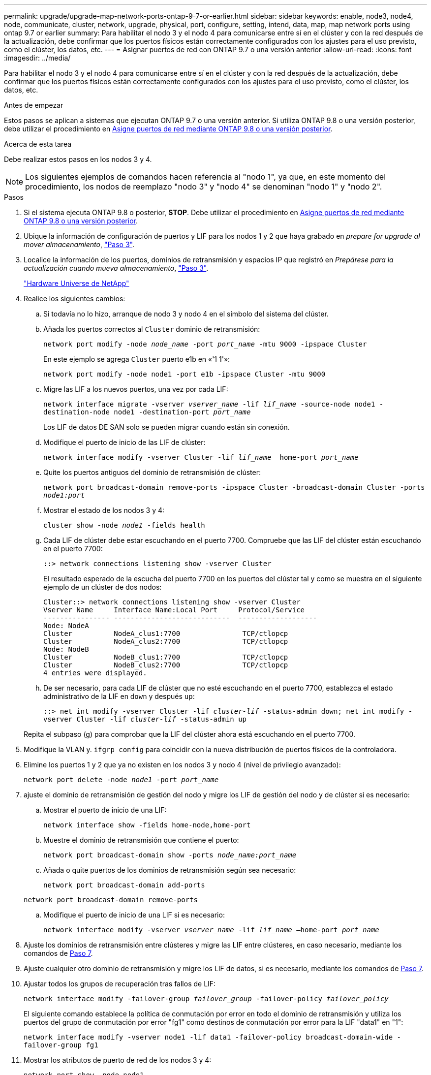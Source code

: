 ---
permalink: upgrade/upgrade-map-network-ports-ontap-9-7-or-earlier.html 
sidebar: sidebar 
keywords: enable, node3, node4, node, communicate, cluster, network, upgrade, physical, port, configure, setting, intend, data, map, map network ports using ontap 9.7 or earlier 
summary: Para habilitar el nodo 3 y el nodo 4 para comunicarse entre sí en el clúster y con la red después de la actualización, debe confirmar que los puertos físicos están correctamente configurados con los ajustes para el uso previsto, como el clúster, los datos, etc. 
---
= Asignar puertos de red con ONTAP 9.7 o una versión anterior
:allow-uri-read: 
:icons: font
:imagesdir: ../media/


[role="lead"]
Para habilitar el nodo 3 y el nodo 4 para comunicarse entre sí en el clúster y con la red después de la actualización, debe confirmar que los puertos físicos están correctamente configurados con los ajustes para el uso previsto, como el clúster, los datos, etc.

.Antes de empezar
Estos pasos se aplican a sistemas que ejecutan ONTAP 9.7 o una versión anterior. Si utiliza ONTAP 9.8 o una versión posterior, debe utilizar el procedimiento en xref:upgrade-map-network-ports-ontap-9-8.adoc[Asigne puertos de red mediante ONTAP 9.8 o una versión posterior].

.Acerca de esta tarea
Debe realizar estos pasos en los nodos 3 y 4.


NOTE: Los siguientes ejemplos de comandos hacen referencia al "nodo 1", ya que, en este momento del procedimiento, los nodos de reemplazo "nodo 3" y "nodo 4" se denominan "nodo 1" y "nodo 2".

.Pasos
. Si el sistema ejecuta ONTAP 9.8 o posterior, *STOP*. Debe utilizar el procedimiento en xref:upgrade-map-network-ports-ontap-9-8.adoc[Asigne puertos de red mediante ONTAP 9.8 o una versión posterior].
. Ubique la información de configuración de puertos y LIF para los nodos 1 y 2 que haya grabado en _prepare for upgrade al mover almacenamiento_, link:upgrade-prepare-when-moving-storage.html#prepare_move_store_3["Paso 3"].
. Localice la información de los puertos, dominios de retransmisión y espacios IP que registró en _Prepárese para la actualización cuando mueva almacenamiento_, link:upgrade-prepare-when-moving-storage.html#prepare_move_store_3["Paso 3"].
+
https://hwu.netapp.com["Hardware Universe de NetApp"^]

. Realice los siguientes cambios:
+
.. Si todavía no lo hizo, arranque de nodo 3 y nodo 4 en el símbolo del sistema del clúster.
.. Añada los puertos correctos al `Cluster` dominio de retransmisión:
+
`network port modify -node _node_name_ -port _port_name_ -mtu 9000 -ipspace Cluster`

+
En este ejemplo se agrega `Cluster` puerto e1b en «'1 1'»:

+
`network port modify -node node1 -port e1b -ipspace Cluster -mtu 9000`

.. Migre las LIF a los nuevos puertos, una vez por cada LIF:
+
`network interface migrate -vserver _vserver_name_ -lif _lif_name_ -source-node node1 -destination-node node1 -destination-port _port_name_`

+
Los LIF de datos DE SAN solo se pueden migrar cuando están sin conexión.

.. Modifique el puerto de inicio de las LIF de clúster:
+
`network interface modify -vserver Cluster -lif _lif_name_ –home-port _port_name_`

.. Quite los puertos antiguos del dominio de retransmisión de clúster:
+
`network port broadcast-domain remove-ports -ipspace Cluster -broadcast-domain Cluster -ports _node1:port_`

.. Mostrar el estado de los nodos 3 y 4:
+
`cluster show -node _node1_ -fields health`

.. Cada LIF de clúster debe estar escuchando en el puerto 7700. Compruebe que las LIF del clúster están escuchando en el puerto 7700:
+
`::> network connections listening show -vserver Cluster`

+
El resultado esperado de la escucha del puerto 7700 en los puertos del clúster tal y como se muestra en el siguiente ejemplo de un clúster de dos nodos:

+
[listing]
----
Cluster::> network connections listening show -vserver Cluster
Vserver Name     Interface Name:Local Port     Protocol/Service
---------------- ----------------------------  -------------------
Node: NodeA
Cluster          NodeA_clus1:7700               TCP/ctlopcp
Cluster          NodeA_clus2:7700               TCP/ctlopcp
Node: NodeB
Cluster          NodeB_clus1:7700               TCP/ctlopcp
Cluster          NodeB_clus2:7700               TCP/ctlopcp
4 entries were displayed.
----
.. De ser necesario, para cada LIF de clúster que no esté escuchando en el puerto 7700, establezca el estado administrativo de la LIF en `down` y después `up`:
+
`::> net int modify -vserver Cluster -lif _cluster-lif_ -status-admin down; net int modify -vserver Cluster -lif _cluster-lif_ -status-admin up`

+
Repita el subpaso (g) para comprobar que la LIF del clúster ahora está escuchando en el puerto 7700.



. Modifique la VLAN y. `ifgrp config` para coincidir con la nueva distribución de puertos físicos de la controladora.
. Elimine los puertos 1 y 2 que ya no existen en los nodos 3 y nodo 4 (nivel de privilegio avanzado):
+
`network port delete -node _node1_ -port _port_name_`

. [[map_97_7]] ajuste el dominio de retransmisión de gestión del nodo y migre los LIF de gestión del nodo y de clúster si es necesario:
+
.. Mostrar el puerto de inicio de una LIF:
+
`network interface show -fields home-node,home-port`

.. Muestre el dominio de retransmisión que contiene el puerto:
+
`network port broadcast-domain show -ports _node_name:port_name_`

.. Añada o quite puertos de los dominios de retransmisión según sea necesario:
+
`network port broadcast-domain add-ports`

+
`network port broadcast-domain remove-ports`

.. Modifique el puerto de inicio de una LIF si es necesario:
+
`network interface modify -vserver _vserver_name_ -lif _lif_name_ –home-port _port_name_`



. Ajuste los dominios de retransmisión entre clústeres y migre las LIF entre clústeres, en caso necesario, mediante los comandos de <<map_97_7,Paso 7>>.
. Ajuste cualquier otro dominio de retransmisión y migre los LIF de datos, si es necesario, mediante los comandos de <<map_97_7,Paso 7>>.
. Ajustar todos los grupos de recuperación tras fallos de LIF:
+
`network interface modify -failover-group _failover_group_ -failover-policy _failover_policy_`

+
El siguiente comando establece la política de conmutación por error en todo el dominio de retransmisión y utiliza los puertos del grupo de conmutación por error "fg1" como destinos de conmutación por error para la LIF "data1" en "1":

+
`network interface modify -vserver node1 -lif data1 -failover-policy broadcast-domain-wide -failover-group fg1`

. Mostrar los atributos de puerto de red de los nodos 3 y 4:
+
`network port show -node node1`



.Después de terminar
Completó la asignación de los puertos físicos. Para completar la actualización, vaya a. xref:upgrade-final-steps-ontap-9-7-or-earlier-move-storage.adoc[Realice los pasos finales de la actualización en ONTAP 9.7 o versiones anteriores].
